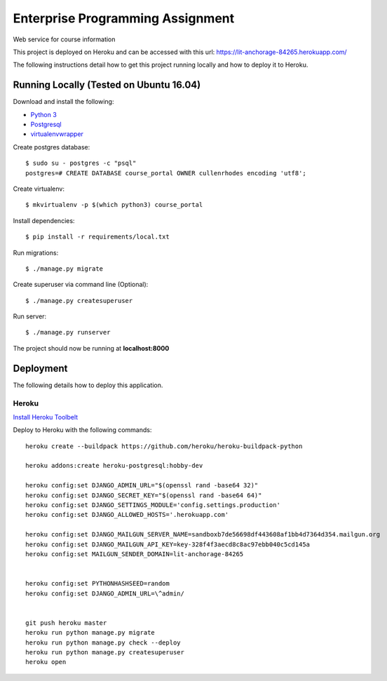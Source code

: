 Enterprise Programming Assignment
=================================

Web service for course information

This project is deployed on Heroku and can be accessed with this url: https://lit-anchorage-84265.herokuapp.com/

The following instructions detail how to get this project running locally and how to deploy it to Heroku.


Running Locally (Tested on Ubuntu 16.04)
----------------------------------------

Download and install the following:

* `Python 3`_
* `Postgresql`_
* `virtualenvwrapper`_

.. _`Python 3`: https://www.python.org/downloads/
.. _Postgresql: https://www.postgresql.org/download/
.. _virtualenvwrapper: https://virtualenvwrapper.readthedocs.io/en/latest/

Create postgres database::

    $ sudo su - postgres -c "psql"
    postgres=# CREATE DATABASE course_portal OWNER cullenrhodes encoding 'utf8';
    
Create virtualenv::

    $ mkvirtualenv -p $(which python3) course_portal

Install dependencies::

    $ pip install -r requirements/local.txt

Run migrations::
    
    $ ./manage.py migrate
    
Create superuser via command line (Optional)::

    $ ./manage.py createsuperuser

Run server::
    
    $ ./manage.py runserver
    
The project should now be running at **localhost:8000**

Deployment
----------

The following details how to deploy this application.


Heroku
^^^^^^

`Install Heroku Toolbelt`_

Deploy to Heroku with the following commands::

    heroku create --buildpack https://github.com/heroku/heroku-buildpack-python

    heroku addons:create heroku-postgresql:hobby-dev

    heroku config:set DJANGO_ADMIN_URL="$(openssl rand -base64 32)"
    heroku config:set DJANGO_SECRET_KEY="$(openssl rand -base64 64)"
    heroku config:set DJANGO_SETTINGS_MODULE='config.settings.production'
    heroku config:set DJANGO_ALLOWED_HOSTS='.herokuapp.com'

    heroku config:set DJANGO_MAILGUN_SERVER_NAME=sandboxb7de56698df443608af1bb4d7364d354.mailgun.org
    heroku config:set DJANGO_MAILGUN_API_KEY=key-328f4f3aecd8c8ac97ebb040c5cd145a
    heroku config:set MAILGUN_SENDER_DOMAIN=lit-anchorage-84265


    heroku config:set PYTHONHASHSEED=random
    heroku config:set DJANGO_ADMIN_URL=\^admin/


    git push heroku master
    heroku run python manage.py migrate
    heroku run python manage.py check --deploy
    heroku run python manage.py createsuperuser
    heroku open

.. _`Install Heroku Toolbelt`: https://devcenter.heroku.com/articles/heroku-cli
